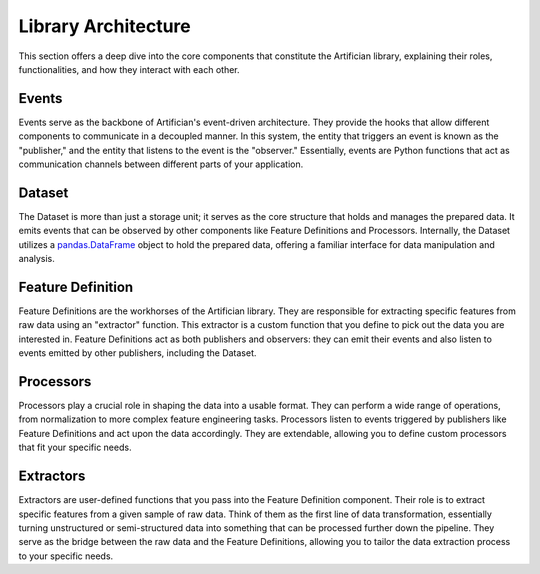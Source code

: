 Library Architecture
=====================

This section offers a deep dive into the core components that constitute the Artifician library, explaining their roles, functionalities, and how they interact with each other.

.. image:: _static/artifician_library.png
    :width: 800

Events
------
Events serve as the backbone of Artifician's event-driven architecture. They provide the hooks that allow different components to communicate in a decoupled manner. In this system, the entity that triggers an event is known as the "publisher," and the entity that listens to the event is the "observer." Essentially, events are Python functions that act as communication channels between different parts of your application.

Dataset
-------
The Dataset is more than just a storage unit; it serves as the core structure that holds and manages the prepared data. It emits events that can be observed by other components like Feature Definitions and Processors. Internally, the Dataset utilizes a `pandas.DataFrame <https://pandas.pydata.org/>`_ object to hold the prepared data, offering a familiar interface for data manipulation and analysis.

Feature Definition
------------------
Feature Definitions are the workhorses of the Artifician library. They are responsible for extracting specific features from raw data using an "extractor" function. This extractor is a custom function that you define to pick out the data you are interested in. Feature Definitions act as both publishers and observers: they can emit their events and also listen to events emitted by other publishers, including the Dataset.

Processors
----------
Processors play a crucial role in shaping the data into a usable format. They can perform a wide range of operations, from normalization to more complex feature engineering tasks. Processors listen to events triggered by publishers like Feature Definitions and act upon the data accordingly. They are extendable, allowing you to define custom processors that fit your specific needs.

Extractors
----------
Extractors are user-defined functions that you pass into the Feature Definition component. Their role is to extract specific features from a given sample of raw data. Think of them as the first line of data transformation, essentially turning unstructured or semi-structured data into something that can be processed further down the pipeline. They serve as the bridge between the raw data and the Feature Definitions, allowing you to tailor the data extraction process to your specific needs.
